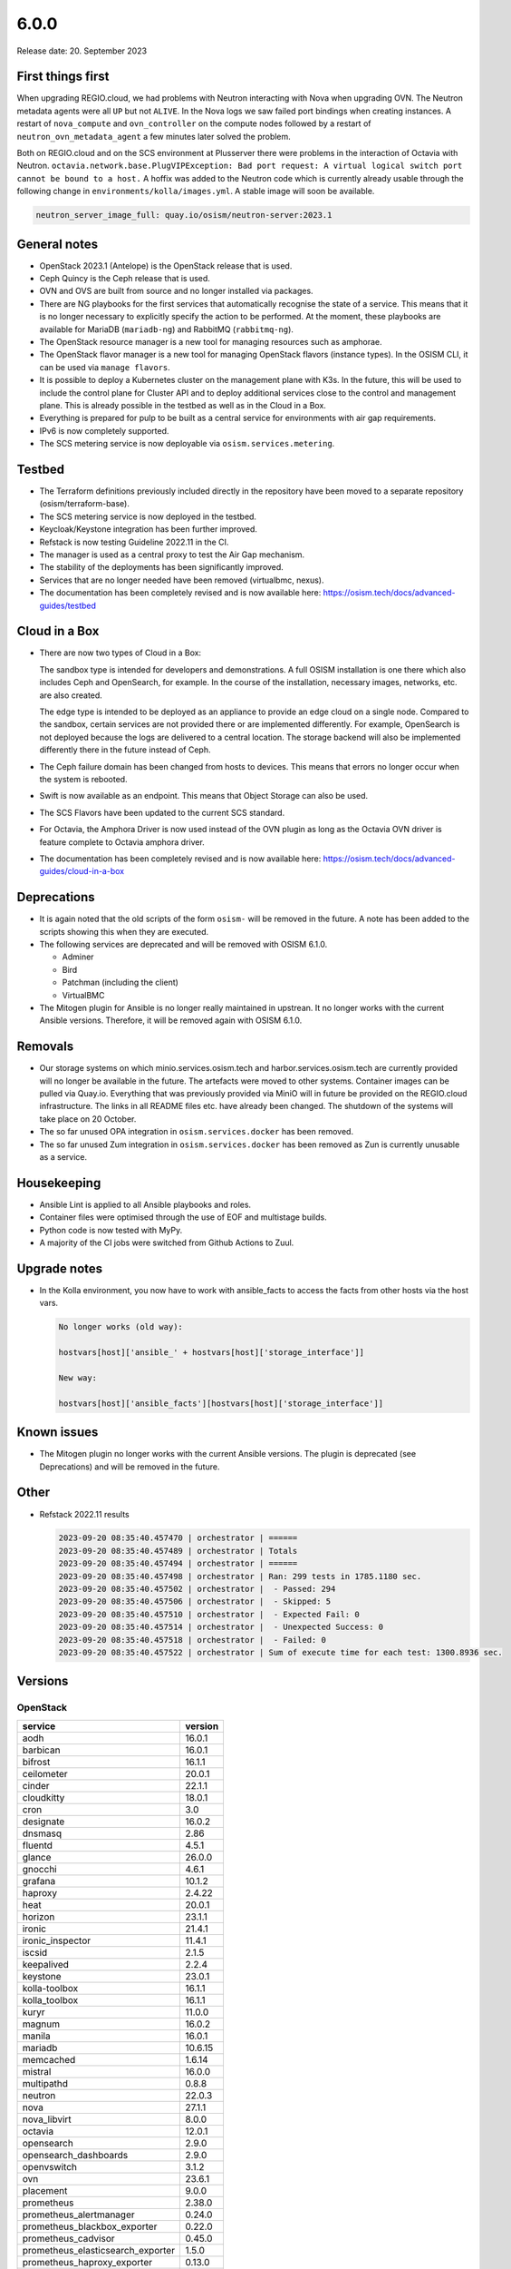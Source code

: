 =====
6.0.0
=====

Release date: 20. September 2023

First things first
==================

When upgrading REGIO.cloud, we had problems with Neutron interacting with Nova when
upgrading OVN. The Neutron metadata agents were all ``UP`` but not ``ALIVE``. In the Nova
logs we saw failed port bindings when creating instances. A restart of ``nova_compute``
and ``ovn_controller`` on the compute nodes followed by a restart of
``neutron_ovn_metadata_agent`` a few minutes later solved the problem.

Both on REGIO.cloud and on the SCS environment at Plusserver there were problems in the
interaction of Octavia with Neutron.
``octavia.network.base.PlugVIPException: Bad port request: A virtual logical switch port cannot be bound to a host.``
A hoffix was added to the Neutron code which is currently already usable through the
following change in ``environments/kolla/images.yml``. A stable image will soon be
available.

.. code-block:: yaml

   neutron_server_image_full: quay.io/osism/neutron-server:2023.1

General notes
=============

* OpenStack 2023.1 (Antelope) is the OpenStack release that is used.

* Ceph Quincy is the Ceph release that is used.

* OVN and OVS are built from source and no longer installed via packages.

* There are NG playbooks for the first services that automatically recognise
  the state of a service. This means that it is no longer necessary to explicitly
  specify the action to be performed. At the moment, these playbooks are available
  for MariaDB (``mariadb-ng``) and RabbitMQ (``rabbitmq-ng``).

* The OpenStack resource manager is a new tool for managing resources such
  as amphorae.

* The OpenStack flavor manager is a new tool for managing OpenStack flavors (instance
  types). In the OSISM CLI, it can be used via ``manage flavors``.

* It is possible to deploy a Kubernetes cluster on the management plane with K3s.
  In the future, this will be used to include the control plane for Cluster API and
  to deploy additional services close to the control and management plane. This is
  already possible in the testbed as well as in the Cloud in a Box.

* Everything is prepared for pulp to be built as a central service for environments with
  air gap requirements.

* IPv6 is now completely supported.

* The SCS metering service is now deployable via ``osism.services.metering``.

Testbed
=======

* The Terraform definitions previously included directly in the repository have been moved
  to a separate repository (osism/terraform-base).

* The SCS metering service is now deployed in the testbed.

* Keycloak/Keystone integration has been further improved.

* Refstack is now testing Guideline 2022.11 in the CI.

* The manager is used as a central proxy to test the Air Gap mechanism.

* The stability of the deployments has been significantly improved.

* Services that are no longer needed have been removed (virtualbmc, nexus).

* The documentation has been completely revised and is now available here:
  https://osism.tech/docs/advanced-guides/testbed

Cloud in a Box
==============

* There are now two types of Cloud in a Box:

  The sandbox type is intended for developers and demonstrations. A full OSISM installation
  is one there which also includes Ceph and OpenSearch, for example. In the course of the
  installation, necessary images, networks, etc. are also created.

  The edge type is intended to be deployed as an appliance to provide an edge cloud on a
  single node. Compared to the sandbox, certain services are not provided there or are
  implemented differently. For example, OpenSearch is not deployed because the logs are
  delivered to a central location. The storage backend will also be implemented differently
  there in the future instead of Ceph.

* The Ceph failure domain has been changed from hosts to devices. This means that errors no
  longer occur when the system is rebooted.

* Swift is now available as an endpoint. This means that Object Storage can also be used.

* The SCS Flavors have been updated to the current SCS standard.

* For Octavia, the Amphora Driver is now used instead of the OVN plugin as long as the
  Octavia OVN driver is feature complete to Octavia amphora driver.

* The documentation has been completely revised and is now available here:
  https://osism.tech/docs/advanced-guides/cloud-in-a-box

Deprecations
============

* It is again noted that the old scripts of the form ``osism-`` will be removed in the future.
  A note has been added to the scripts showing this when they are executed.

* The following services are deprecated and will be removed with OSISM 6.1.0.

  * Adminer
  * Bird
  * Patchman (including the client)
  * VirtualBMC

* The Mitogen plugin for Ansible is no longer really maintained in upstrean. It no longer works
  with the current Ansible versions. Therefore, it will be removed again with OSISM 6.1.0.

Removals
========

* Our storage systems on which minio.services.osism.tech and harbor.services.osism.tech
  are currently provided will no longer be available in the future. The artefacts were
  moved to other systems. Container images can be pulled via Quay.io. Everything that
  was previously provided via MiniO will in future be provided on the REGIO.cloud
  infrastructure. The links in all README files etc. have already been changed. The
  shutdown of the systems will take place on 20 October.

* The so far unused OPA integration in ``osism.services.docker`` has been removed.

* The so far unused Zum integration in ``osism.services.docker`` has been removed as
  Zun is currently unusable as a service.

Housekeeping
============

* Ansible Lint is applied to all Ansible playbooks and roles.

* Container files were optimised through the use of EOF and multistage builds.

* Python code is now tested with MyPy.

* A majority of the CI jobs were switched from Github Actions to Zuul.

Upgrade notes
=============

* In the Kolla environment, you now have to work with ansible_facts to access the facts
  from other hosts via the host vars.

  .. code-block:: console

     No longer works (old way):

     hostvars[host]['ansible_' + hostvars[host]['storage_interface']]

     New way:

     hostvars[host]['ansible_facts'][hostvars[host]['storage_interface']]

Known issues
============

* The Mitogen plugin no longer works with the current Ansible versions. The plugin is
  deprecated (see Deprecations) and will be removed in the future.

Other
=====

* Refstack 2022.11 results

  .. code-block:: none

     2023-09-20 08:35:40.457470 | orchestrator | ======
     2023-09-20 08:35:40.457489 | orchestrator | Totals
     2023-09-20 08:35:40.457494 | orchestrator | ======
     2023-09-20 08:35:40.457498 | orchestrator | Ran: 299 tests in 1785.1180 sec.
     2023-09-20 08:35:40.457502 | orchestrator |  - Passed: 294
     2023-09-20 08:35:40.457506 | orchestrator |  - Skipped: 5
     2023-09-20 08:35:40.457510 | orchestrator |  - Expected Fail: 0
     2023-09-20 08:35:40.457514 | orchestrator |  - Unexpected Success: 0
     2023-09-20 08:35:40.457518 | orchestrator |  - Failed: 0
     2023-09-20 08:35:40.457522 | orchestrator | Sum of execute time for each test: 1300.8936 sec.

Versions
========

OpenStack
---------

=================================  =========
service                            version
=================================  =========
aodh                               16.0.1
barbican                           16.0.1
bifrost                            16.1.1
ceilometer                         20.0.1
cinder                             22.1.1
cloudkitty                         18.0.1
cron                               3.0
designate                          16.0.2
dnsmasq                            2.86
fluentd                            4.5.1
glance                             26.0.0
gnocchi                            4.6.1
grafana                            10.1.2
haproxy                            2.4.22
heat                               20.0.1
horizon                            23.1.1
ironic                             21.4.1
ironic_inspector                   11.4.1
iscsid                             2.1.5
keepalived                         2.2.4
keystone                           23.0.1
kolla-toolbox                      16.1.1
kolla_toolbox                      16.1.1
kuryr                              11.0.0
magnum                             16.0.2
manila                             16.0.1
mariadb                            10.6.15
memcached                          1.6.14
mistral                            16.0.0
multipathd                         0.8.8
neutron                            22.0.3
nova                               27.1.1
nova_libvirt                       8.0.0
octavia                            12.0.1
opensearch                         2.9.0
opensearch_dashboards              2.9.0
openvswitch                        3.1.2
ovn                                23.6.1
placement                          9.0.0
prometheus                         2.38.0
prometheus_alertmanager            0.24.0
prometheus_blackbox_exporter       0.22.0
prometheus_cadvisor                0.45.0
prometheus_elasticsearch_exporter  1.5.0
prometheus_haproxy_exporter        0.13.0
prometheus_libvirt_exporter        6.0.0
prometheus_memcached_exporter      0.10.0
prometheus_msteams                 1.5.1
prometheus_mtail                   3.0.0
prometheus_mysqld_exporter         0.14.0
prometheus_node_exporter           1.4.0
prometheus_openstack_exporter      6.0.0
rabbitmq                           3.11.23
redis                              6.0.16
senlin                             15.0.0
skyline                            2.0.1
swift                              2.31.2
tgtd                               1.0.80
=================================  =========

References
==========

OpenStack 2023.1 press announcement: https://www.openstack.org/software/antelope/

OpenStack 2023.1 release notes:

* Barbican: https://docs.openstack.org/releasenotes/barbican/2023.1.html
* Ceilometer: https://docs.openstack.org/releasenotes/ceilometer/2023.1.html
* Cinder: https://docs.openstack.org/releasenotes/cinder/2023.1.html
* Cloudkitty: https://docs.openstack.org/releasenotes/cloudkitty/2023.1.html
* Designate: https://docs.openstack.org/releasenotes/designate/2023.1.html
* Glance: https://docs.openstack.org/releasenotes/glance/2023.1.html
* Heat: https://docs.openstack.org/releasenotes/heat/2023.1.html
* Horizon: https://docs.openstack.org/releasenotes/horizon/2023.1.html
* Ironic: https://docs.openstack.org/releasenotes/ironic/2023.1.html
* Keystone: https://docs.openstack.org/releasenotes/keystone/2023.1.html
* Manila: https://docs.openstack.org/releasenotes/manila/2023.1.html
* Neutron: https://docs.openstack.org/releasenotes/neutron/2023.1.html
* Nova: https://docs.openstack.org/releasenotes/nova/2023.1.html
* Octavia: https://docs.openstack.org/releasenotes/octavia/2023.1.html
* Overview: https://releases.openstack.org/2023.1/index.html
* Placement: https://docs.openstack.org/releasenotes/placement/2023.1.html
* Senlin: https://docs.openstack.org/releasenotes/senlin/2023.1.html
* Skyline: https://docs.openstack.org/releasenotes/skyline-apiserver/2023.1.html, https://docs.openstack.org/releasenotes/skyline-console/2023.1.html

Changes
=======

OpenStack
---------

The changes to the OpenStack branches ``stable/2023.1`` are only listed from
the first minor release of OSISM 6.
